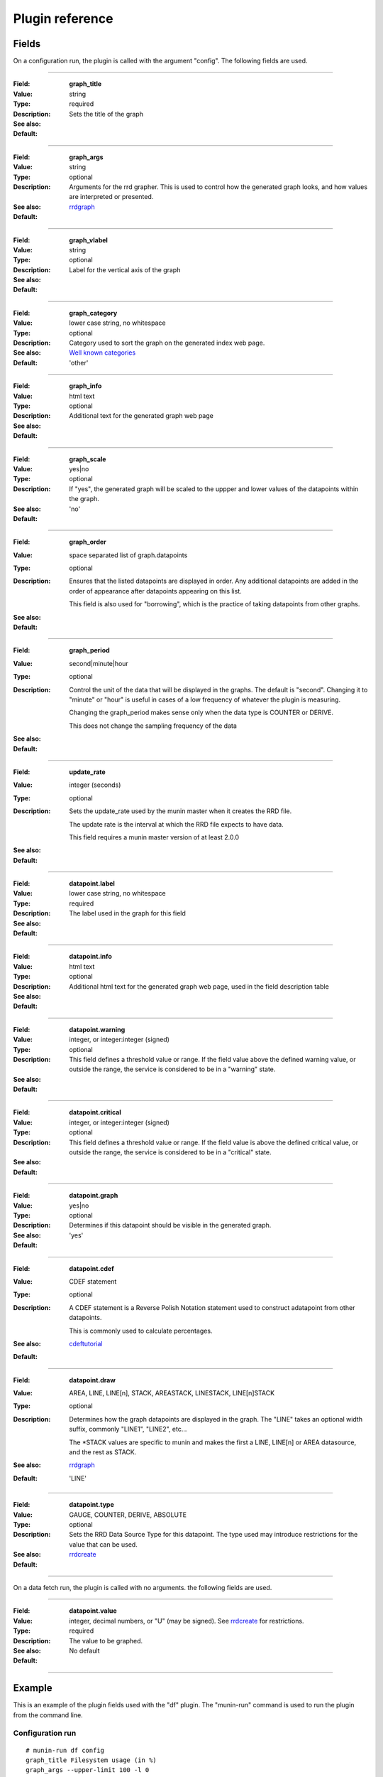 .. _plugin-reference:

==================
 Plugin reference
==================

.. index::
   pair: plugin; fields

Fields
======

On a configuration run, the plugin is called with the argument "config". The
following fields are used.

.. _graph_title:

============

:Field: **graph_title**
:Value: string
:Type: required
:Description: Sets the title of the graph
:See also:
:Default:

.. _graph_args:

============

:Field: **graph_args**
:Value: string
:Type: optional
:Description: Arguments for the rrd grapher. This is used to control how the generated graph looks, and how values are interpreted or presented.
:See also: rrdgraph_
:Default:

============

.. _graph_vlabel:

:Field: **graph_vlabel**
:Value: string
:Type: optional
:Description: Label for the vertical axis of the graph
:See also:
:Default:

============

.. _graph_category:

:Field: **graph_category**
:Value: lower case string, no whitespace
:Type: optional
:Description: Category used to sort the graph on the generated index web page.
:See also: `Well known categories <http://munin-monitoring.org/wiki/graph_category_list>`_
:Default: 'other'

============

.. _graph_info:

:Field: **graph_info**
:Value: html text
:Type: optional
:Description: Additional text for the generated graph web page
:See also:
:Default:

============

.. _graph_scale:

:Field: **graph_scale**
:Value: yes|no
:Type: optional
:Description: If "yes", the generated graph will be scaled to the uppper and lower values of the datapoints within the graph.
:See also:
:Default: 'no'

============

.. _graph_order:

:Field: **graph_order**
:Value: space separated list of graph.datapoints
:Type: optional
:Description:
  Ensures that the listed datapoints are displayed in order. Any additional datapoints are added in the order of appearance after datapoints appearing on this list. 

  This field is also used for "borrowing", which is the practice of taking datapoints from other graphs.
:See also:
:Default:

============

.. _graph_period:

:Field: **graph_period**
:Value: second|minute|hour
:Type: optional
:Description:
  Control the unit of the data that will be displayed in the graphs. The default is "second". Changing it to "minute" or "hour" is useful in cases of a low frequency of whatever the plugin is measuring.

  Changing the graph_period makes sense only when the data type is COUNTER or DERIVE.

  This does not change the sampling frequency of the data
:See also:
:Default:

============

.. _update_rate:

:Field: **update_rate**
:Value: integer (seconds)
:Type: optional
:Description:
  Sets the update_rate used by the munin master when it creates the RRD file.

  The update rate is the interval at which the RRD file expects to have data.

  This field requires a munin master version of at least 2.0.0
:See also:
:Default:

============

.. _datapoint.label:

:Field: **datapoint.label**
:Value: lower case string, no whitespace
:Type: required
:Description: The label used in the graph for this field
:See also:
:Default:

============

.. _datapoint.info:

:Field: **datapoint.info**
:Value: html text
:Type: optional
:Description: Additional html text for the generated graph web page, used in the field description table
:See also:
:Default:

============

.. _datapoint.warning:

:Field: **datapoint.warning**
:Value: integer, or integer:integer (signed)
:Type: optional
:Description: This field defines a threshold value or range. If the field value above the defined warning value, or outside the range, the service is considered to be in a "warning" state.
:See also:
:Default:

============

.. _datapoint.critical:

:Field: **datapoint.critical**
:Value: integer, or integer:integer (signed)
:Type: optional
:Description:  This field defines a threshold value or range. If the field value is above the defined critical value, or outside the range, the service is considered to be in  a "critical" state.
:See also:
:Default:

============

.. _datapoint.graph:

:Field: **datapoint.graph**
:Value: yes|no
:Type: optional
:Description: Determines if this datapoint should be visible in the generated graph.
:See also:
:Default: 'yes'

============

.. _datapoint.cdef:

:Field: **datapoint.cdef**
:Value: CDEF statement
:Type: optional
:Description:
  A CDEF statement is a Reverse Polish Notation statement used to construct adatapoint from other datapoints.

  This is commonly used to calculate percentages.
:See also: cdeftutorial_
:Default:

============

.. _datapoint.draw:

:Field: **datapoint.draw**
:Value: AREA, LINE, LINE[n], STACK, AREASTACK, LINESTACK, LINE[n]STACK
:Type: optional
:Description:
  Determines how the graph datapoints are displayed in the graph. The "LINE" takes an optional width suffix, commonly "LINE1", "LINE2", etc…

  The \*STACK values are specific to munin and makes the first a LINE, LINE[n] or AREA datasource, and the rest as STACK.
:See also: rrdgraph_
:Default: 'LINE'

============

.. _datapoint.type:

:Field: **datapoint.type**
:Value: GAUGE, COUNTER, DERIVE, ABSOLUTE
:Type: optional
:Description: Sets the RRD Data Source Type for this datapoint.  The type used may introduce restrictions for the value that can be used.
:See also: rrdcreate_
:Default:

============

On a data fetch run, the plugin is called with no arguments. the following
fields are used.

============

.. _datapoint.value:

:Field: **datapoint.value**
:Value: integer, decimal numbers, or "U" (may be signed). See rrdcreate_ for restrictions.
:Type: required
:Description: The value to be graphed.
:See also:
:Default: No default

============

.. index::
   pair: plugin; executing

Example
=======

This is an example of the plugin fields used with the "df" plugin. The
"munin-run" command is used to run the plugin from the command line.

Configuration run
-----------------

::

 # munin-run df config
 graph_title Filesystem usage (in %)
 graph_args --upper-limit 100 -l 0
 graph_vlabel %
 graph_category disk
 graph_info This graph shows disk usage on the machine.
 _dev_hda1.label /
 _dev_hda1.info / (ext3) -> /dev/hda1
 _dev_hda1.warning 92
 _dev_hda1.critical 98

Data fetch run
--------------

::

 # munin-run df
 _dev_hda1.value 83


.. _cdeftutorial: http://oss.oetiker.ch/rrdtool/tut/cdeftutorial.en.html

.. _rrdgraph: http://oss.oetiker.ch/rrdtool/doc/rrdgraph_graph.en.html

.. _rrdcreate: http://oss.oetiker.ch/rrdtool/doc/rrdcreate.en.html
